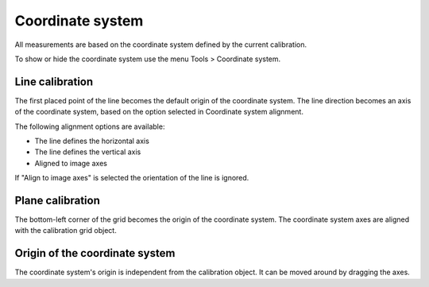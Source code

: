 Coordinate system
=================

All measurements are based on the coordinate system defined by the current calibration.

To show or hide the coordinate system use the menu Tools > Coordinate system.

Line calibration
----------------
The first placed point of the line becomes the default origin of the coordinate system.
The line direction becomes an axis of the coordinate system, based on the option selected in Coordinate system alignment.

The following alignment options are available:

- The line defines the horizontal axis
- The line defines the vertical axis
- Aligned to image axes

If "Align to image axes" is selected the orientation of the line is ignored.

.. image:: /images/measurement/coordinatesystemline.png
    :align: center

Plane calibration
-----------------
The bottom-left corner of the grid becomes the origin of the coordinate system.
The coordinate system axes are aligned with the calibration grid object.

.. image:: /images/measurement/coordinatesystemplane.png
    :align: center

Origin of the coordinate system
-------------------------------------
The coordinate system's origin is independent from the calibration object.
It can be moved around by dragging the axes.






